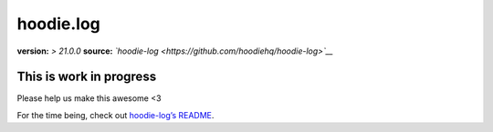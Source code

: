 hoodie.log
==========

**version:** *> 21.0.0*\  **source:**
*`hoodie-log <https://github.com/hoodiehq/hoodie-log>`__*

This is work in progress
------------------------

Please help us make this awesome <3

For the time being, check out `hoodie-log’s
README <https://github.com/hoodiehq/hoodie-log>`__.
